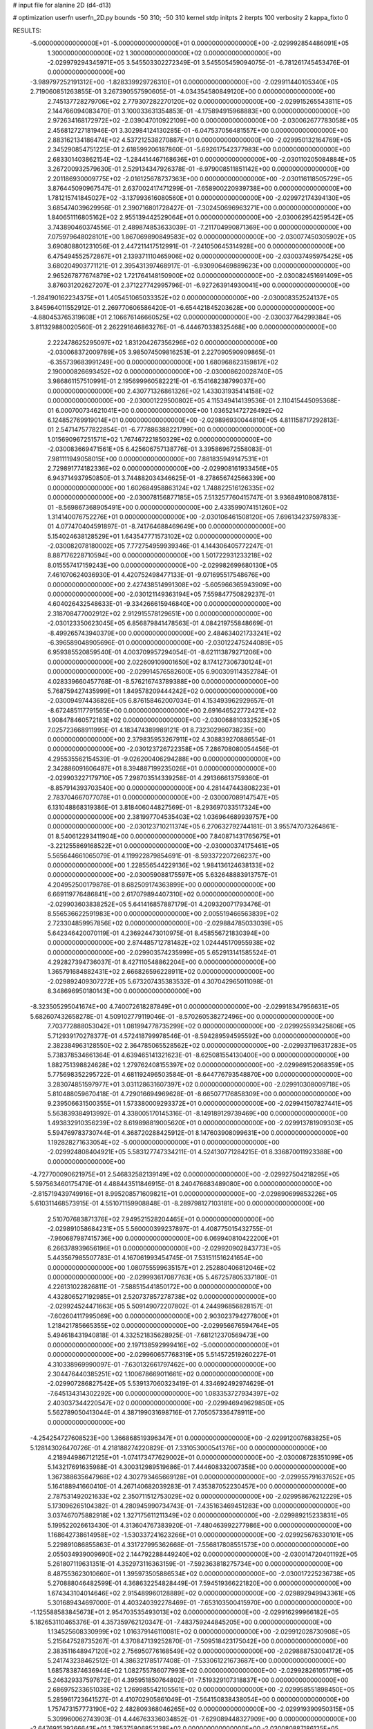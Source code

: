 # input file for alanine 2D (d4-d13)

# optimization
userfn       userfn_2D.py
bounds       -50 310; -50 310
kernel       stdp
initpts      2
iterpts      100
verbosity    2
kappa_fixto      0


RESULTS:
 -5.000000000000000E+01 -5.000000000000000E+01  0.000000000000000E+00      -2.029992854486091E+05
  1.300000000000000E+02  1.300000000000000E+02  0.000000000000000E+00      -2.029979294345971E+05       3.545503302272349E-01  3.545505459094075E-01      -6.781261745453476E-01  0.000000000000000E+00
 -3.989797252191312E+00 -1.828339929726310E+01  0.000000000000000E+00      -2.029911440105340E+05       2.719060851263855E-01  3.267390557590605E-01      -4.034354580849120E+00  0.000000000000000E+00
  2.745137728279706E+02  2.779307282270120E+02  0.000000000000000E+00      -2.029915265543811E+05       2.144766094083470E-01  3.100033631354853E-01      -4.175894915968883E+00  0.000000000000000E+00
  2.972634168172972E+02 -2.039047010922109E+00  0.000000000000000E+00      -2.030062677783058E+05       2.456812727181946E-01  3.302984124130285E-01      -6.047537056481557E+00  0.000000000000000E+00
  2.883162134186474E+02  4.537212538270887E+01  0.000000000000000E+00      -2.029950132164769E+05       2.345290854751225E-01  2.618599206187860E-01      -5.692617542377983E+00  0.000000000000000E+00
  2.683301403862154E+02 -1.284414467168636E+01  0.000000000000000E+00      -2.030110205084884E+05       3.267200932579630E-01  2.529134347926378E-01      -6.979008511851142E+00  0.000000000000000E+00
  2.201186930009775E+02 -2.016125678737363E+00  0.000000000000000E+00      -2.030116118505729E+05       3.876445090967547E-01  2.637002417471299E-01      -7.658900220939738E+00  0.000000000000000E+00
  1.781215741845027E+02 -3.137993616080560E+01  0.000000000000000E+00      -2.029972174394130E+05       3.685474039629956E-01  2.390716801728427E-01      -7.302450696963271E+00  0.000000000000000E+00
  1.840651116805162E+02  2.955139442529064E+01  0.000000000000000E+00      -2.030062954259542E+05       3.743890460374556E-01  2.489874853633039E-01      -7.211704990871369E+00  0.000000000000000E+00
  7.075979648028101E+00  1.867069890849583E+02  0.000000000000000E+00      -2.030077450305902E+05       3.690808801231056E-01  2.447211417512991E-01      -7.241050645314928E+00  0.000000000000000E+00
  6.475494552572867E+01  2.139371110465906E+02  0.000000000000000E+00      -2.030037495975425E+05       3.680204903771121E-01  2.395431397468917E-01      -6.930906469889623E+00  0.000000000000000E+00
  2.965267877674879E+02  1.721764148150900E+02  0.000000000000000E+00      -2.030082451691409E+05       3.876031202627207E-01  2.371227742995796E-01      -6.927263914930041E+00  0.000000000000000E+00
 -1.284190162234375E+01  1.405451065033352E+02  0.000000000000000E+00      -2.030008352524137E+05       3.845964011552912E-01  2.269770606586420E-01      -6.654421845203628E+00  0.000000000000000E+00
 -4.880453765319608E+01  2.106676146660525E+02  0.000000000000000E+00      -2.030037764299384E+05       3.811329880020560E-01  2.262291646863276E-01      -6.444670338325468E+00  0.000000000000000E+00
  2.222478625295097E+02  1.831204267356296E+02  0.000000000000000E+00      -2.030068372009789E+05       3.985074509816253E-01  2.227090590909865E-01      -6.355739683991249E+00  0.000000000000000E+00
  1.680968623159817E+02  2.190000826693452E+02  0.000000000000000E+00      -2.030008620028740E+05       3.986861157510991E-01  2.195699960582221E-01      -6.154168238799037E+00  0.000000000000000E+00
  2.430771326861326E+02  1.433031935414158E+02  0.000000000000000E+00      -2.030001229500802E+05       4.115349414139536E-01  2.110415445095368E-01       6.000700734621041E+00  0.000000000000000E+00
  1.036521472726492E+02  6.124852769919014E+01  0.000000000000000E+00      -2.029896930044810E+05       4.811158717292813E-01  2.547147577822854E-01      -6.777886388221799E+00  0.000000000000000E+00
  1.015690967251571E+02  1.767467221850329E+02  0.000000000000000E+00      -2.030083669471561E+05       6.425606757138776E-01  3.395869672558083E-01       7.981111949058015E+00  0.000000000000000E+00
  7.881835949147531E+01  2.729891774182336E+02  0.000000000000000E+00      -2.029908161933456E+05       6.943714937950850E-01  3.744882034346625E-01      -8.278656742566339E+00  0.000000000000000E+00
  1.602684958863124E+02  1.748822516126335E+02  0.000000000000000E+00      -2.030078156877185E+05       7.513257760415747E-01  3.936849108087813E-01      -8.569867368905491E+00  0.000000000000000E+00
  2.433599074151260E+02  1.314140076752276E+01  0.000000000000000E+00      -2.030106461508120E+05       7.696134237597833E-01  4.077470404591897E-01      -8.741764688469649E+00  0.000000000000000E+00
  5.154024638128529E+01  1.643547771573102E+02  0.000000000000000E+00      -2.030082078180002E+05       7.772754959939346E-01  4.144306405772247E-01       8.887176228710594E+00  0.000000000000000E+00
  1.501722931233218E+02  8.015557417159243E+00  0.000000000000000E+00      -2.029982699680130E+05       7.461070624036930E-01  4.420752498477133E-01      -9.071695517548676E+00  0.000000000000000E+00
  2.427438514991308E+02 -5.605966365943909E+00  0.000000000000000E+00      -2.030121149363194E+05       7.559847750829237E-01  4.604026432548633E-01      -9.334266615946840E+00  0.000000000000000E+00
  2.318708477002912E+02  2.912915578129651E+00  0.000000000000000E+00      -2.030123350623045E+05       6.856879841478563E-01  4.084219755848669E-01      -8.499265743940379E+00  0.000000000000000E+00
  2.484634021733241E+02 -6.396589048905696E-01  0.000000000000000E+00      -2.030122475244089E+05       6.959385520859540E-01  4.003709957294054E-01      -8.621113879271206E+00  0.000000000000000E+00
  2.022609109001650E+02  8.174127306730124E+01  0.000000000000000E+00      -2.029914576582600E+05       6.900309114352784E-01  4.028339660457768E-01      -8.576216743789388E+00  0.000000000000000E+00
  5.768759427435999E+01  1.849578209444242E+02  0.000000000000000E+00      -2.030094974436826E+05       6.876158462007034E-01  4.153493962929657E-01      -8.672485117791565E+00  0.000000000000000E+00
  2.691646522772421E+02  1.908478460572183E+02  0.000000000000000E+00      -2.030068810332523E+05       7.025723668911995E-01  4.183474389989121E-01       8.732302960738235E+00  0.000000000000000E+00
  2.379835953267911E+02  4.308839270886554E-01  0.000000000000000E+00      -2.030123726722358E+05       7.286708080054456E-01  4.295535562154539E-01      -9.026200406294288E+00  0.000000000000000E+00
  2.342886091606487E+01  8.394887199235026E+01  0.000000000000000E+00      -2.029903227179710E+05       7.298703514339258E-01  4.291366613759360E-01      -8.857914393703540E+00  0.000000000000000E+00
  4.281447443808223E+01  2.783704667077078E+01  0.000000000000000E+00      -2.030007089147547E+05       6.131048868319386E-01  3.818406044827569E-01      -8.293697033517324E+00  0.000000000000000E+00
  2.381997704535403E+02  1.036964689939757E+00  0.000000000000000E+00      -2.030123710211374E+05       6.270632792744181E-01  3.955747073264861E-01       8.540612293411904E+00  0.000000000000000E+00
  7.840871431765675E+01 -3.221255869168522E+01  0.000000000000000E+00      -2.030000374175461E+05       5.565644661065079E-01  4.119922879854691E-01      -8.593372207266237E+00  0.000000000000000E+00
  1.228556544229136E+02  1.984136124638133E+02  0.000000000000000E+00      -2.030059088175597E+05       5.632648883913757E-01  4.204952500179878E-01       8.682509174363899E+00  0.000000000000000E+00
  6.669119776486841E+00  2.617079894407310E+02  0.000000000000000E+00      -2.029903603838252E+05       5.641416857887179E-01  4.209320071793476E-01       8.556536622591983E+00  0.000000000000000E+00
  2.005519466563839E+02  2.723304859957856E+02  0.000000000000000E+00      -2.029884785033039E+05       5.642346420070119E-01  4.236924473010975E-01       8.458556721830394E+00  0.000000000000000E+00
  2.874485712781482E+02  1.024445170955938E+02  0.000000000000000E+00      -2.029903574235999E+05       5.652913141585524E-01  4.292827394736037E-01       8.427110548862204E+00  0.000000000000000E+00
  1.365791684882431E+02  2.666826596228911E+02  0.000000000000000E+00      -2.029892409307272E+05       5.673207435383532E-01  4.307042965011098E-01       8.348696950180143E+00  0.000000000000000E+00
 -8.323505295041674E+00  4.740072618287849E+01  0.000000000000000E+00      -2.029918347956631E+05       5.682607432658278E-01  4.509102779119046E-01      -8.570260538272496E+00  0.000000000000000E+00
  7.703772888053042E+01  1.081994778735299E+02  0.000000000000000E+00      -2.029925593425806E+05       5.712939170278377E-01  4.572418799978546E-01      -8.594289594595592E+00  0.000000000000000E+00
  2.382384963128550E+02  2.364785065528562E+02  0.000000000000000E+00      -2.029937196317283E+05       5.738378534661364E-01  4.639465141321623E-01      -8.625081554130400E+00  0.000000000000000E+00
  1.882751398824628E+02  1.279762408155397E+02  0.000000000000000E+00      -2.029969152068359E+05       5.775698352295722E-01  4.681192496503584E-01      -8.644776793548870E+00  0.000000000000000E+00
  3.283074851597977E+01  3.031128631607397E+02  0.000000000000000E+00      -2.029910308009718E+05       5.810488059670418E-01  4.729016694969628E-01      -8.665077176858309E+00  0.000000000000000E+00
  9.239506631500355E+01  1.573380009293372E+01  0.000000000000000E+00      -2.029941507827441E+05       5.563839384913992E-01  4.338005170145316E-01      -8.149189129739469E+00  0.000000000000000E+00
  1.493832910356239E+02  8.619898819005620E+01  0.000000000000000E+00      -2.029913781909303E+05       5.594769783730744E-01  4.368720288425912E-01       8.147603908099631E+00  0.000000000000000E+00
  1.192828271633054E+02 -5.000000000000000E+01  0.000000000000000E+00      -2.029924808404921E+05       5.583127747334211E-01  4.524130771284215E-01       8.336870011923388E+00  0.000000000000000E+00
 -4.727700090621975E+01  2.546832582139149E+02  0.000000000000000E+00      -2.029927504218295E+05       5.597563460175479E-01  4.488443511846915E-01       8.240476683489080E+00  0.000000000000000E+00
 -2.815719439749916E+01  8.995208571609821E+01  0.000000000000000E+00      -2.029890699853226E+05       5.610311468573915E-01  4.551071159908848E-01      -8.289798127103181E+00  0.000000000000000E+00
  2.510707683871376E+02  7.949521528204465E+01  0.000000000000000E+00      -2.029891058684231E+05       5.560000399237897E-01  4.408775015432755E-01      -7.960687987415736E+00  0.000000000000000E+00
  6.069940810422200E+01  6.266378939656196E+01  0.000000000000000E+00      -2.029920902843773E+05       5.443567985507783E-01  4.167061993454745E-01       7.531511516241654E+00  0.000000000000000E+00
  1.080755599635157E+01  2.252880406812046E+02  0.000000000000000E+00      -2.029993617087763E+05       5.467257805337180E-01  4.226131022826811E-01      -7.588515441850172E+00  0.000000000000000E+00
  4.432806527192985E+01  2.520737857278738E+02  0.000000000000000E+00      -2.029924524471663E+05       5.509149072207802E-01  4.244996856828157E-01      -7.602604117995069E+00  0.000000000000000E+00
  2.903023794277800E+01  1.218421785665355E+02  0.000000000000000E+00      -2.029956676594764E+05       5.494618431940818E-01  4.332521835628925E-01      -7.681212370569473E+00  0.000000000000000E+00
  2.197138592999416E+02 -5.000000000000000E+01  0.000000000000000E+00      -2.029960657768319E+05       5.514572519260227E-01  4.310338969990097E-01      -7.630132661797462E+00  0.000000000000000E+00
  2.304476440385251E+02  1.100678669011661E+02  0.000000000000000E+00      -2.029907286827542E+05       5.539137060323419E-01  4.334692492974629E-01      -7.645134314302292E+00  0.000000000000000E+00
  1.083353727934397E+02  2.403037344220547E+02  0.000000000000000E+00      -2.029946949629850E+05       5.562789050413044E-01  4.387199031698716E-01       7.705057336478911E+00  0.000000000000000E+00
 -4.254254727608523E+00  1.366868519396347E+01  0.000000000000000E+00      -2.029912007683825E+05       5.128143026470726E-01  4.218188274220829E-01       7.331053000541376E+00  0.000000000000000E+00
  4.218944986712125E+01 -1.074173477629002E+01  0.000000000000000E+00      -2.030008728351099E+05       5.143217691635988E-01  4.300312989519686E-01       7.444608332007358E+00  0.000000000000000E+00
  1.367388635647968E+02  4.302793465669128E+01  0.000000000000000E+00      -2.029955791637652E+05       5.164188941660410E-01  4.267140682039283E-01       7.435387052230457E+00  0.000000000000000E+00
  2.787531492021633E+02  2.350711512753029E+02  0.000000000000000E+00      -2.029958676212229E+05       5.173096265104382E-01  4.280945990734743E-01      -7.435163469451283E+00  0.000000000000000E+00
  3.037467075882918E+02  1.327175611211349E+02  0.000000000000000E+00      -2.029989215233831E+05       5.199522026613430E-01  4.313604767383920E-01      -7.480463992277986E+00  0.000000000000000E+00
  1.168642738614958E+02 -1.530337241623266E+01  0.000000000000000E+00      -2.029925676330101E+05       5.229891086855863E-01  4.331727995362668E-01      -7.556817808551573E+00  0.000000000000000E+00
  2.055034939009690E+02  2.144792288449240E+02  0.000000000000000E+00      -2.030014720401192E+05       5.261807119631351E-01  4.352973116363159E-01      -7.592363818275734E+00  0.000000000000000E+00
  8.487553623010660E+01  1.395973505886534E+02  0.000000000000000E+00      -2.030017225236738E+05       5.270888046482599E-01  4.368632254828449E-01       7.594519366221820E+00  0.000000000000000E+00
  1.674343104014646E+02  2.915489960128889E+02  0.000000000000000E+00      -2.029892949943361E+05       5.301689434697000E-01  4.403240392278469E-01      -7.653103500415970E+00  0.000000000000000E+00
 -1.125588583845673E+01  2.954703535493013E+02  0.000000000000000E+00      -2.029916299966182E+05       5.182653110465376E-01  4.357359762120347E-01      -7.483759244845205E+00  0.000000000000000E+00
  1.134525608330999E+02  1.016379146110081E+02  0.000000000000000E+00      -2.029912028730908E+05       5.215647528735267E-01  4.370847139252870E-01      -7.509518423175042E+00  0.000000000000000E+00
  2.383511648947120E+02  2.756950776168549E+02  0.000000000000000E+00      -2.029888753004172E+05       5.241743238462512E-01  4.386321785177408E-01      -7.533061221673687E+00  0.000000000000000E+00
  1.685783874636944E+02  1.082755786077993E+02  0.000000000000000E+00      -2.029928261051719E+05       5.246329337597672E-01  4.395951850764802E-01      -7.519329107318837E+00  0.000000000000000E+00
  2.686975233651038E+02  1.269985542105561E+02  0.000000000000000E+00      -2.029958551898450E+05       5.285961723641527E-01  4.410702905861049E-01      -7.564150838438054E+00  0.000000000000000E+00
  1.757473157773190E+02  2.482809368046265E+02  0.000000000000000E+00      -2.029919390950315E+05       5.309960062743903E-01  4.446763336034852E-01      -7.629089448327909E+00  0.000000000000000E+00
 -2.647691539266643E+01  1.785375806852138E+02  0.000000000000000E+00      -2.030080887186125E+05       5.351017866249943E-01  4.459402193325975E-01      -7.676944661617369E+00  0.000000000000000E+00
  1.943651939809145E+02  1.651681050010630E+02  0.000000000000000E+00      -2.030065234456965E+05       5.384821139066908E-01  4.489891705785818E-01       7.752825917852650E+00  0.000000000000000E+00
 -8.164805761720752E+00  1.102569176035178E+02  0.000000000000000E+00      -2.029923479505341E+05       5.373173117950939E-01  4.466987234762504E-01       7.682512821527365E+00  0.000000000000000E+00
 -3.888713023293361E+01  3.080962037496325E+01  0.000000000000000E+00      -2.029932403742212E+05       5.321507507354682E-01  4.354604582199832E-01       7.464988992187932E+00  0.000000000000000E+00
 -2.133125626528452E+01  2.322640653279942E+02  0.000000000000000E+00      -2.029972980335492E+05       5.338507540399668E-01  4.361213474112176E-01      -7.475979545519028E+00  0.000000000000000E+00
  2.216587240468144E+02  5.404650116193149E+01  0.000000000000000E+00      -2.029975684610869E+05       5.344329349598556E-01  4.388830924011072E-01      -7.513047632243847E+00  0.000000000000000E+00
  5.123552727246301E+01  2.844408070385983E+02  0.000000000000000E+00      -2.029905221250543E+05       5.315173214005182E-01  4.419505930276392E-01       7.522530775424176E+00  0.000000000000000E+00
  1.447714985404448E+02 -3.163822101118157E+01  0.000000000000000E+00      -2.029923321654180E+05       5.325475758679113E-01  4.448398494324663E-01       7.570639953864050E+00  0.000000000000000E+00
  2.629180795472730E+02 -5.000000000000000E+01  0.000000000000000E+00      -2.029995314226313E+05       5.345281788096973E-01  4.486667864651534E-01       7.648550648062767E+00  0.000000000000000E+00
  1.251558118591365E+02  1.609898200418988E+02  0.000000000000000E+00      -2.030060125445079E+05       5.368266393712059E-01  4.512447962614636E-01       7.706451751288072E+00  0.000000000000000E+00
  1.731161737397343E+02  6.323924315135585E+01  0.000000000000000E+00      -2.029959291432434E+05       5.366741180509643E-01  4.544593377757820E-01       7.766167021855072E+00  0.000000000000000E+00
  1.621301222646124E+02  1.460752532065774E+02  0.000000000000000E+00      -2.030024918675062E+05       5.391351851879420E-01  4.564619112745782E-01       7.821813942130463E+00  0.000000000000000E+00
  2.471279145076142E+02  2.123761154479540E+02  0.000000000000000E+00      -2.030013267895343E+05       5.400945150003011E-01  4.601835587942313E-01       7.888266732579727E+00  0.000000000000000E+00
  6.988970894267587E+01  4.081094818311722E-01  0.000000000000000E+00      -2.030029288116758E+05       5.052567078990680E-01  4.395346959882770E-01       7.412022630003620E+00  0.000000000000000E+00
 -3.327917977676681E+01 -2.016951515965383E+01  0.000000000000000E+00      -2.029996535414880E+05       4.842241767737357E-01  4.383679586944230E-01       7.322869760433132E+00  0.000000000000000E+00
  1.411240916793240E+02  2.342796244234493E+02  0.000000000000000E+00      -2.029961129344323E+05       4.867096293651176E-01  4.334897019978717E-01       7.258146013433764E+00  0.000000000000000E+00
  3.089569956795870E+02  6.754562924423509E+01  0.000000000000000E+00      -2.029896060647186E+05       4.865572902613952E-01  4.370103650770119E-01       7.303740762495702E+00  0.000000000000000E+00
  2.650828684959376E+02  1.614944286370785E+02  0.000000000000000E+00      -2.030056212986386E+05       4.873986840840860E-01  4.393327864034361E-01       7.340989756927882E+00  0.000000000000000E+00
  1.610051118486249E+01  1.565993706512936E+02  0.000000000000000E+00      -2.030052470981459E+05       4.897211741655322E-01  4.409091539588579E-01       7.386860384135221E+00  0.000000000000000E+00
 -3.167101513505887E+01  2.771486504459635E+02  0.000000000000000E+00      -2.029916964090236E+05       4.916982697172458E-01  4.393992737148706E-01      -7.376607305408537E+00  0.000000000000000E+00
  2.628680917543307E+01  5.237582061233896E+01  0.000000000000000E+00      -2.029947751343440E+05       4.873579057234566E-01  4.454280496976229E-01      -7.420066430667132E+00  0.000000000000000E+00
  5.037807118533952E+01  9.085727023070807E+01  0.000000000000000E+00      -2.029905529420682E+05       4.897754457751663E-01  4.392899118695793E-01      -7.334758960467463E+00  0.000000000000000E+00
  3.605639630793316E+01  2.063195310105337E+02  0.000000000000000E+00      -2.030055761927293E+05       4.925673213581662E-01  4.388561233495992E-01      -7.350755431894446E+00  0.000000000000000E+00
  6.073523699166452E+01 -5.000000000000000E+01  0.000000000000000E+00      -2.029954647399030E+05       4.875841447242070E-01  4.197306161605799E-01      -6.986291591136099E+00  0.000000000000000E+00
  2.304083557776096E+01  8.002698713860061E+00  0.000000000000000E+00      -2.029981112183489E+05       4.594338726591279E-01  3.706724861773200E-01      -6.191548479012815E+00  0.000000000000000E+00
  1.879844749787054E+02  1.931334859916594E+02  0.000000000000000E+00      -2.030069405279572E+05       4.598071715896709E-01  3.726476224184428E-01       6.211461557433436E+00  0.000000000000000E+00
  1.012148145693572E+02  2.882994782460420E+02  0.000000000000000E+00      -2.029912452583325E+05       4.668361642285127E-01  3.654870183814307E-01      -6.182826922075664E+00  0.000000000000000E+00
 -1.529043727824928E+01  2.051533915013527E+02  0.000000000000000E+00      -2.030047023735039E+05       4.667556359586361E-01  3.658022567869345E-01       6.174232400446197E+00  0.000000000000000E+00